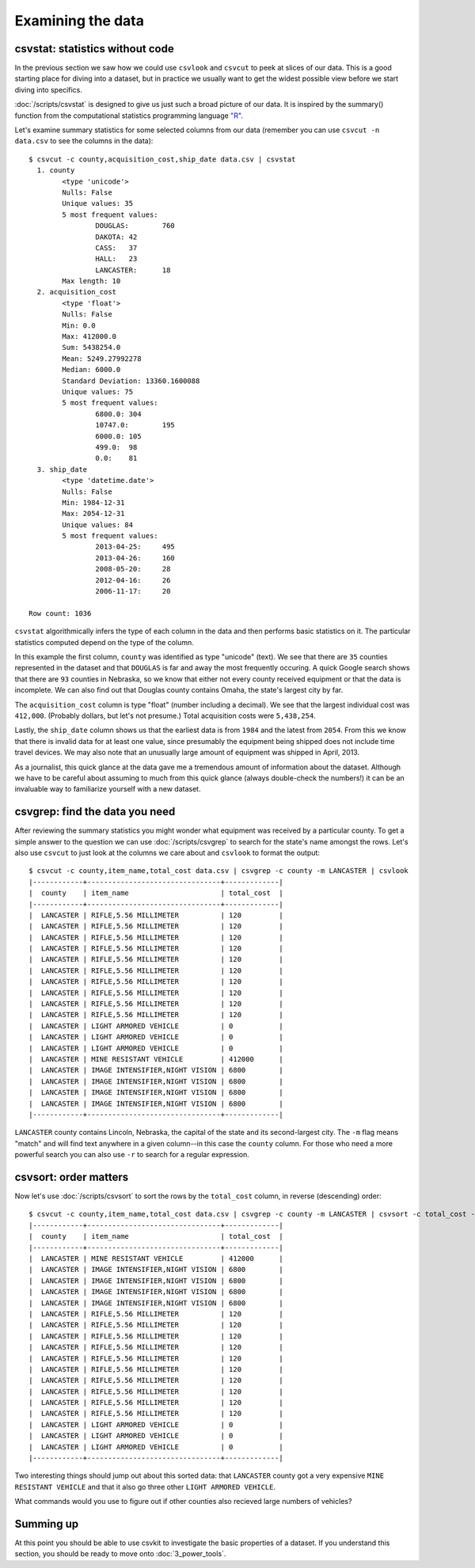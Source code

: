 ==================
Examining the data
==================

csvstat: statistics without code
================================

In the previous section we saw how we could use ``csvlook`` and ``csvcut`` to peek at slices of our data. This is a good starting place for diving into a dataset, but in practice we usually want to get the widest possible view before we start diving into specifics.

:doc:`/scripts/csvstat` is designed to give us just such a broad picture of our data. It is inspired by the summary() function from the computational statistics programming language `"R" <http://www.r-project.org/>`_.

Let's examine summary statistics for some selected columns from our data (remember you can use ``csvcut -n data.csv`` to see the columns in the data)::

    $ csvcut -c county,acquisition_cost,ship_date data.csv | csvstat
      1. county
            <type 'unicode'>
            Nulls: False
            Unique values: 35
            5 most frequent values:
                    DOUGLAS:        760
                    DAKOTA: 42
                    CASS:   37
                    HALL:   23
                    LANCASTER:      18
            Max length: 10
      2. acquisition_cost
            <type 'float'>
            Nulls: False
            Min: 0.0
            Max: 412000.0
            Sum: 5438254.0
            Mean: 5249.27992278
            Median: 6000.0
            Standard Deviation: 13360.1600088
            Unique values: 75
            5 most frequent values:
                    6800.0: 304
                    10747.0:        195
                    6000.0: 105
                    499.0:  98
                    0.0:    81
      3. ship_date
            <type 'datetime.date'>
            Nulls: False
            Min: 1984-12-31
            Max: 2054-12-31
            Unique values: 84
            5 most frequent values:
                    2013-04-25:     495
                    2013-04-26:     160
                    2008-05-20:     28
                    2012-04-16:     26
                    2006-11-17:     20

    Row count: 1036

``csvstat`` algorithmically infers the type of each column in the data and then performs basic statistics on it. The particular statistics computed depend on the type of the column.

In this example the first column, ``county`` was identified as type "unicode" (text). We see that there are ``35`` counties represented in the dataset and that ``DOUGLAS`` is far and away the most frequently occuring. A quick Google search shows that there are ``93`` counties in Nebraska, so we know that either not every county received equipment or that the data is incomplete. We can also find out that Douglas county contains Omaha, the state's largest city by far.

The ``acquisition_cost`` column is type "float" (number including a decimal). We see that the largest individual cost was ``412,000``. (Probably dollars, but let's not presume.) Total acquisition costs were ``5,438,254``.

Lastly, the ``ship_date`` column shows us that the earliest data is from ``1984`` and the latest from ``2054``. From this we know that there is invalid data for at least one value, since presumably the equipment being shipped does not include time travel devices. We may also note that an unusually large amount of equipment was shipped in April, 2013.

As a journalist, this quick glance at the data gave me a tremendous amount of information about the dataset. Although we have to be careful about assuming to much from this quick glance (always double-check the numbers!) it can be an invaluable way to familiarize yourself with a new dataset.

csvgrep: find the data you need
===============================

After reviewing the summary statistics you might wonder what equipment was received by a particular county. To get a simple answer to the question we can use :doc:`/scripts/csvgrep` to search for the state's name amongst the rows. Let's also use ``csvcut`` to just look at the columns we care about and ``csvlook`` to format the output::

    $ csvcut -c county,item_name,total_cost data.csv | csvgrep -c county -m LANCASTER | csvlook
    |------------+--------------------------------+-------------|
    |  county    | item_name                      | total_cost  |
    |------------+--------------------------------+-------------|
    |  LANCASTER | RIFLE,5.56 MILLIMETER          | 120         |
    |  LANCASTER | RIFLE,5.56 MILLIMETER          | 120         |
    |  LANCASTER | RIFLE,5.56 MILLIMETER          | 120         |
    |  LANCASTER | RIFLE,5.56 MILLIMETER          | 120         |
    |  LANCASTER | RIFLE,5.56 MILLIMETER          | 120         |
    |  LANCASTER | RIFLE,5.56 MILLIMETER          | 120         |
    |  LANCASTER | RIFLE,5.56 MILLIMETER          | 120         |
    |  LANCASTER | RIFLE,5.56 MILLIMETER          | 120         |
    |  LANCASTER | RIFLE,5.56 MILLIMETER          | 120         |
    |  LANCASTER | RIFLE,5.56 MILLIMETER          | 120         |
    |  LANCASTER | LIGHT ARMORED VEHICLE          | 0           |
    |  LANCASTER | LIGHT ARMORED VEHICLE          | 0           |
    |  LANCASTER | LIGHT ARMORED VEHICLE          | 0           |
    |  LANCASTER | MINE RESISTANT VEHICLE         | 412000      |
    |  LANCASTER | IMAGE INTENSIFIER,NIGHT VISION | 6800        |
    |  LANCASTER | IMAGE INTENSIFIER,NIGHT VISION | 6800        |
    |  LANCASTER | IMAGE INTENSIFIER,NIGHT VISION | 6800        |
    |  LANCASTER | IMAGE INTENSIFIER,NIGHT VISION | 6800        |
    |------------+--------------------------------+-------------|

``LANCASTER`` county contains Lincoln, Nebraska, the capital of the state and its second-largest city. The ``-m`` flag means "match" and will find text anywhere in a given column--in this case the ``county`` column. For those who need a more powerful search you can also use ``-r`` to search for a regular expression.

csvsort: order matters
======================

Now let's use :doc:`/scripts/csvsort` to sort the rows by the ``total_cost`` column, in reverse (descending) order::

    $ csvcut -c county,item_name,total_cost data.csv | csvgrep -c county -m LANCASTER | csvsort -c total_cost -r | csvlook
    |------------+--------------------------------+-------------|
    |  county    | item_name                      | total_cost  |
    |------------+--------------------------------+-------------|
    |  LANCASTER | MINE RESISTANT VEHICLE         | 412000      |
    |  LANCASTER | IMAGE INTENSIFIER,NIGHT VISION | 6800        |
    |  LANCASTER | IMAGE INTENSIFIER,NIGHT VISION | 6800        |
    |  LANCASTER | IMAGE INTENSIFIER,NIGHT VISION | 6800        |
    |  LANCASTER | IMAGE INTENSIFIER,NIGHT VISION | 6800        |
    |  LANCASTER | RIFLE,5.56 MILLIMETER          | 120         |
    |  LANCASTER | RIFLE,5.56 MILLIMETER          | 120         |
    |  LANCASTER | RIFLE,5.56 MILLIMETER          | 120         |
    |  LANCASTER | RIFLE,5.56 MILLIMETER          | 120         |
    |  LANCASTER | RIFLE,5.56 MILLIMETER          | 120         |
    |  LANCASTER | RIFLE,5.56 MILLIMETER          | 120         |
    |  LANCASTER | RIFLE,5.56 MILLIMETER          | 120         |
    |  LANCASTER | RIFLE,5.56 MILLIMETER          | 120         |
    |  LANCASTER | RIFLE,5.56 MILLIMETER          | 120         |
    |  LANCASTER | RIFLE,5.56 MILLIMETER          | 120         |
    |  LANCASTER | LIGHT ARMORED VEHICLE          | 0           |
    |  LANCASTER | LIGHT ARMORED VEHICLE          | 0           |
    |  LANCASTER | LIGHT ARMORED VEHICLE          | 0           |
    |------------+--------------------------------+-------------|

Two interesting things should jump out about this sorted data: that ``LANCASTER`` county got a very expensive ``MINE RESISTANT VEHICLE`` and that it also go three other ``LIGHT ARMORED VEHICLE``.

What commands would you use to figure out if other counties also recieved large numbers of vehicles?

Summing up
==========

At this point you should be able to use csvkit to investigate the basic properties of a dataset. If you understand this section, you should be ready to move onto :doc:`3_power_tools`.
